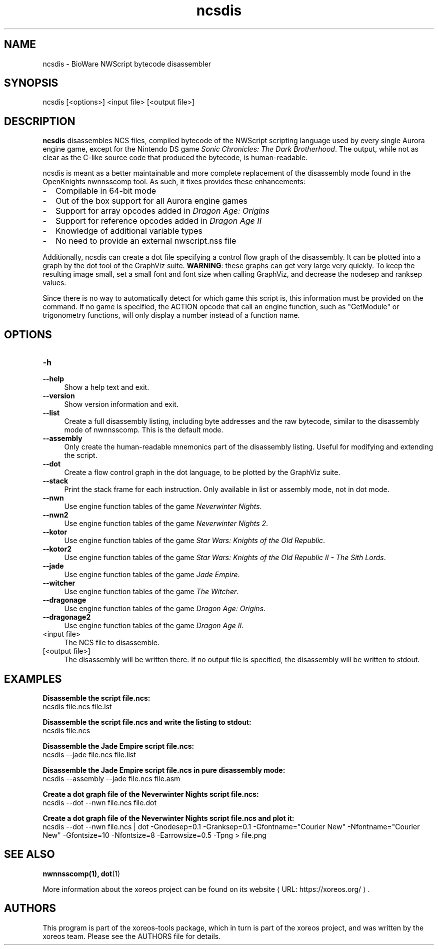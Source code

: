 .de URL
\\$2 \(laURL: \\$1 \(ra\\$3
..
.if \n[.g] .mso www.tmac

.TH ncsdis 1 2015-10-28 "xoreos-tools"
.SH NAME
ncsdis - BioWare NWScript bytecode disassembler
.SH SYNOPSIS
ncsdis [<options>] <input file> [<output file>]
.SH DESCRIPTION
.PP
.B ncsdis
disassembles NCS files, compiled bytecode of the NWScript scripting
language used by every single Aurora engine game, except for the
Nintendo DS game
.IR "Sonic Chronicles: The Dark Brotherhood" .
The output, while not as clear as the C-like source code that produced
the bytecode, is human-readable.
.PP
ncsdis is meant as a better maintainable and more complete replacement
of the disassembly mode found in the OpenKnights nwnnsscomp tool.
As such, it fixes provides these enhancements:
.PD 0
.IP - 2
Compilable in 64-bit mode
.IP - 2
Out of the box support for all Aurora engine games
.IP - 2
Support for array opcodes added in
.I "Dragon Age: Origins"
.IP - 2
Support for reference opcodes added in
.I "Dragon Age II"
.IP - 2
Knowledge of additional variable types
.IP - 2
No need to provide an external nwscript.nss file
.PD
.PP
Additionally, ncsdis can create a dot file specifying a control flow
graph of the disassembly. It can be plotted into a graph by the dot
tool of the GraphViz suite.
.BR WARNING :
these graphs can get very large very quickly. To keep the resulting
image small, set a small font and font size when calling GraphViz,
and decrease the nodesep and ranksep values.
.PP
Since there is no way to automatically detect for which game this
script is, this information must be provided on the command. If
no game is specified, the ACTION opcode that call an engine function,
such as "GetModule" or trigonometry functions, will only display a
number instead of a function name.
.SH OPTIONS
.TP 4
.B -h
.PD 0
.TP 4
.B --help
.PD
Show a help text and exit.
.TP 4
.B --version
Show version information and exit.
.TP 4
.B --list
Create a full disassembly listing, including byte addresses and the
raw bytecode, similar to the disassembly mode of nwnnsscomp. This
is the default mode.
.TP 4
.B --assembly
Only create the human-readable mnemonics part of the disassembly
listing. Useful for modifying and extending the script.
.TP 4
.B --dot
Create a flow control graph in the dot language, to be plotted by
the GraphViz suite.
.TP 4
.B --stack
Print the stack frame for each instruction. Only available in
list or assembly mode, not in dot mode.
.TP 4
.B --nwn
Use engine function tables of the game
.IR "Neverwinter Nights" .
.TP 4
.B --nwn2
Use engine function tables of the game
.IR "Neverwinter Nights 2" .
.TP 4
.B --kotor
Use engine function tables of the game
.IR "Star Wars: Knights of the Old Republic" .
.TP 4
.B --kotor2
Use engine function tables of the game
.IR "Star Wars: Knights of the Old Republic II - The Sith Lords" .
.TP 4
.B --jade
Use engine function tables of the game
.IR "Jade Empire" .
.TP 4
.B --witcher
Use engine function tables of the game
.IR "The Witcher" .
.TP 4
.B --dragonage
Use engine function tables of the game
.IR "Dragon Age: Origins" .
.TP 4
.B --dragonage2
Use engine function tables of the game
.IR "Dragon Age II" .
.TP 4
<input file>
The NCS file to disassemble.
.TP 4
[<output file>]
The disassembly will be written there. If no output file is specified,
the disassembly will be written to stdout.
.SH EXAMPLES
.ad l
.B Disassemble the script file.ncs:
.nf
.ad l
ncsdis file.ncs file.lst
.PP
.fi
.ad l
.B Disassemble the script file.ncs and write the listing to stdout:
.nf
.ad l
ncsdis file.ncs
.PP
.fi
.ad l
.B Disassemble the Jade Empire script file.ncs:
.nf
.ad l
ncsdis --jade file.ncs file.list
.PP
.fi
.ad l
.B Disassemble the Jade Empire script file.ncs in pure disassembly mode:
.nf
.ad l
ncsdis --assembly --jade file.ncs file.asm
.PP
.fi
.ad l
.B Create a dot graph file of the Neverwinter Nights script file.ncs:
.nf
.ad l
ncsdis --dot --nwn file.ncs file.dot
.PP
.fi
.ad l
.B Create a dot graph file of the Neverwinter Nights script file.ncs and plot it:
.nf
.ad l
ncsdis --dot --nwn file.ncs | dot -Gnodesep=0.1 -Granksep=0.1 -Gfontname="Courier New" -Nfontname="Courier New" -Gfontsize=10 -Nfontsize=8 -Earrowsize=0.5 -Tpng > file.png
.PP
.fi
.ad b
.SH "SEE ALSO"
.BR nwnnsscomp(1),
.BR dot (1)
.PP
More information about the xoreos project can be found on
.URL "https://xoreos.org/" "its website" .
.SH AUTHORS
This program is part of the xoreos-tools package, which in turn is
part of the xoreos project, and was written by the xoreos team.
Please see the AUTHORS file for details.
